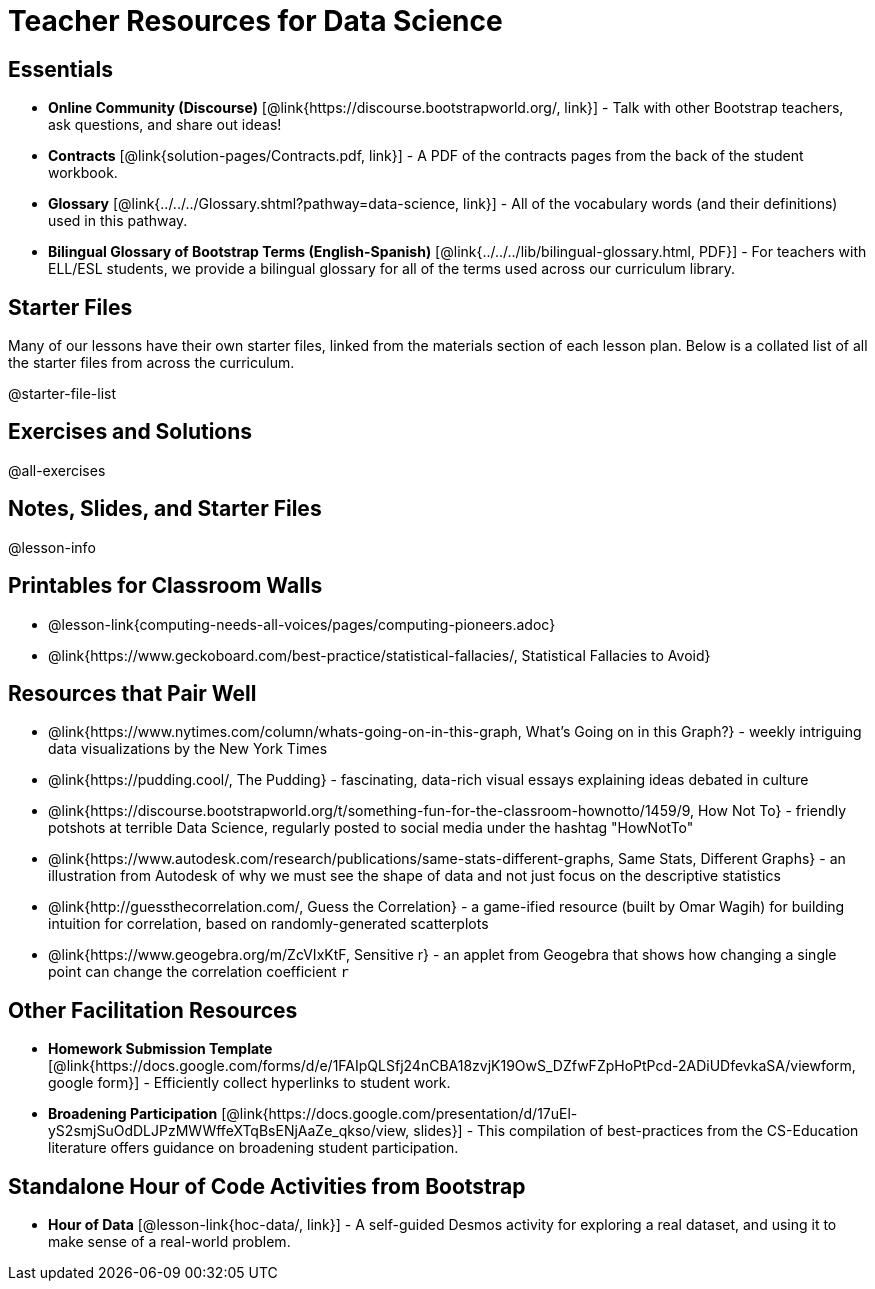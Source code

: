= Teacher Resources for Data Science

== Essentials
- *Online Community (Discourse)* [@link{https://discourse.bootstrapworld.org/, link}] - Talk with other Bootstrap teachers, ask questions, and share out ideas!
- *Contracts* [@link{solution-pages/Contracts.pdf, link}] - A PDF of the contracts pages from the back of the student workbook.
- *Glossary* [@link{../../../Glossary.shtml?pathway=data-science, link}] - All of the vocabulary words (and their definitions) used in this pathway.
- *Bilingual Glossary of Bootstrap Terms (English-Spanish)* [@link{../../../lib/bilingual-glossary.html, PDF}] - For teachers with ELL/ESL students, we provide a bilingual glossary for all of the terms used across our curriculum library.

== Starter Files
Many of our lessons have their own starter files, linked from the materials section of each lesson plan. Below is a collated list of all the starter files from across the curriculum.

@starter-file-list

== Exercises and Solutions
@all-exercises

== Notes, Slides, and Starter Files
@lesson-info

== Printables for Classroom Walls

* @lesson-link{computing-needs-all-voices/pages/computing-pioneers.adoc}
* @link{https://www.geckoboard.com/best-practice/statistical-fallacies/, Statistical Fallacies to Avoid}

== Resources that Pair Well

- @link{https://www.nytimes.com/column/whats-going-on-in-this-graph, What's Going on in this Graph?} - weekly intriguing data visualizations by the New York Times

- @link{https://pudding.cool/, The Pudding} - fascinating, data-rich visual essays explaining ideas debated in culture

- @link{https://discourse.bootstrapworld.org/t/something-fun-for-the-classroom-hownotto/1459/9, How Not To} - friendly potshots at terrible Data Science, regularly posted to social media under the hashtag "HowNotTo"

- @link{https://www.autodesk.com/research/publications/same-stats-different-graphs, Same Stats, Different Graphs} - an illustration from Autodesk of why we must see the shape of data and not just focus on the descriptive statistics

- @link{http://guessthecorrelation.com/, Guess the Correlation} - a game-ified resource (built by Omar Wagih) for building intuition for correlation, based on randomly-generated scatterplots

- @link{https://www.geogebra.org/m/ZcVIxKtF, Sensitive r} - an applet from Geogebra that shows how changing a single point can change the correlation coefficient `r`

== Other Facilitation Resources

- *Homework Submission Template* [@link{https://docs.google.com/forms/d/e/1FAIpQLSfj24nCBA18zvjK19OwS_DZfwFZpHoPtPcd-2ADiUDfevkaSA/viewform, google form}] - Efficiently collect hyperlinks to student work.

- *Broadening Participation* [@link{https://docs.google.com/presentation/d/17uEl-yS2smjSuOdDLJPzMWWffeXTqBsENjAaZe_qkso/view, slides}] - This compilation of best-practices from the CS-Education literature offers guidance on broadening student participation.

== Standalone Hour of Code Activities from Bootstrap

- *Hour of Data* [@lesson-link{hoc-data/, link}] - A self-guided Desmos activity for exploring a real dataset, and using it to make sense of a real-world problem.

